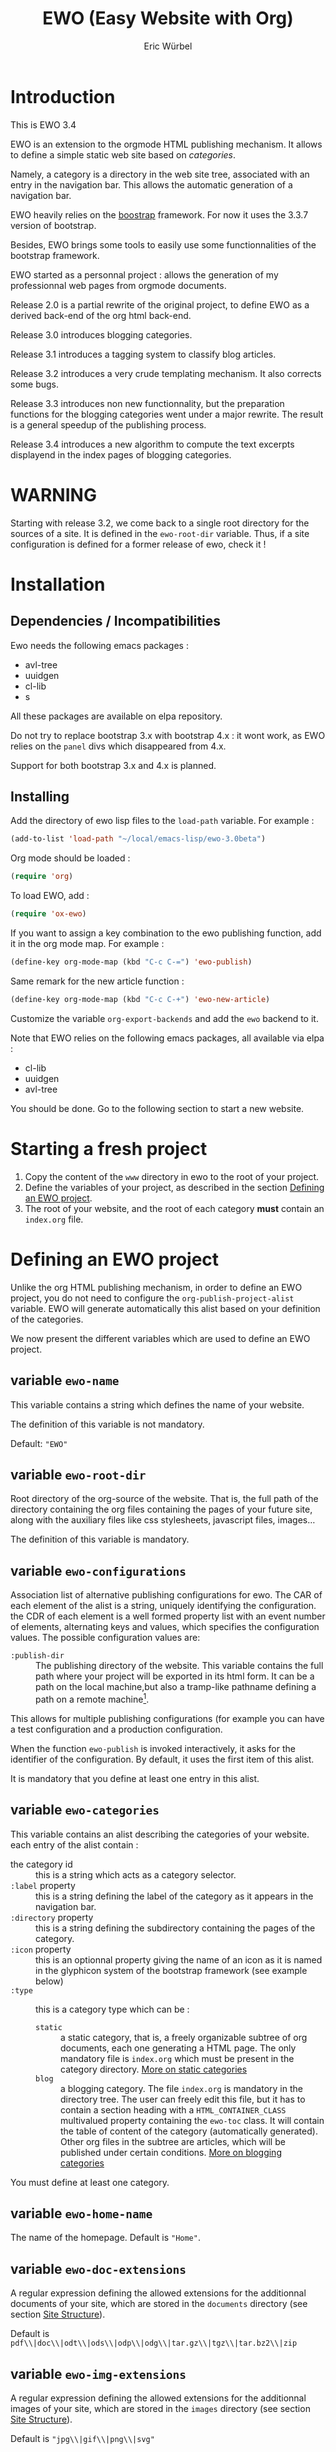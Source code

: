 #+TITLE: EWO (Easy Website with Org)
#+AUTHOR: Eric Würbel
#+EMAIL: eric.wurbel@laposte.net

* Introduction

  This is EWO 3.4

  EWO is an extension to the orgmode HTML publishing mechanism. It allows
  to define a simple static web site based on /categories/. 

  Namely, a category is a directory in the web site tree, associated
  with an entry in the navigation bar. This allows the automatic
  generation of a navigation bar.

  EWO heavily relies on the [[http://getbootstrap.com/][boostrap]] framework. For now it uses the
  3.3.7 version of bootstrap.

  Besides, EWO brings some tools to easily use some functionnalities
  of the bootstrap framework.

  EWO started as a personnal project : allows the generation of my
  professionnal web pages from orgmode documents. 

  Release 2.0 is a partial rewrite of the original project, to define
  EWO as a derived back-end of the org html back-end.

  Release 3.0 introduces blogging categories.

  Release 3.1 introduces a tagging system to classify blog articles.

  Release 3.2 introduces a very crude templating mechanism. It also
  corrects some bugs.

  Release 3.3 introduces non new functionnality, but the preparation
  functions for the blogging categories went under a major
  rewrite. The result is a general speedup of the publishing process.

  Release 3.4 introduces a new algorithm to compute the text excerpts
  displayend in the index pages of blogging categories.

* WARNING

  Starting with release 3.2, we come back to a single root directory
  for the sources of a site. It is defined in the ~ewo-root-dir~
  variable. Thus, if a site configuration is defined for a former
  release of ewo, check it !

* Installation
** Dependencies / Incompatibilities

   Ewo needs the following emacs packages :
   - avl-tree
   - uuidgen
   - cl-lib
   - s


   All these packages are available on elpa repository.
     
   Do not try to replace bootstrap 3.x with bootstrap 4.x : it wont
   work, as EWO relies on the ~panel~ divs which disappeared from 4.x.

   Support for both bootstrap 3.x and 4.x is planned. 

** Installing

  Add the directory of ewo lisp files to the =load-path= variable. For
  example :

  #+BEGIN_SRC emacs-lisp
    (add-to-list 'load-path "~/local/emacs-lisp/ewo-3.0beta")
  #+END_SRC
  
  Org mode should be loaded :

  #+BEGIN_SRC emacs-lisp
    (require 'org)
  #+END_SRC

  To load EWO, add :
  #+BEGIN_SRC emacs-lisp
    (require 'ox-ewo)
  #+END_SRC

  If you want to assign a key combination to the ewo publishing
  function, add it in the org mode map. For example :
  #+BEGIN_SRC emacs-lisp
    (define-key org-mode-map (kbd "C-c C-=") 'ewo-publish)
  #+END_SRC

  Same remark for the new article function :
  #+BEGIN_SRC emacs-lisp
    (define-key org-mode-map (kbd "C-c C-+") 'ewo-new-article)
  #+END_SRC

  Customize the variable =org-export-backends= and add the =ewo=
  backend to it.

  Note that EWO relies on the following emacs packages, all available
  via elpa :
  - cl-lib
  - uuidgen
  - avl-tree

  You should be done. Go to the following section to start a new website.

* Starting a fresh project

  1. Copy the content of the =www= directory in ewo to the root of your project.
  2. Define the variables of your project, as described in the section
     [[#DefEWOProject][Defining an EWO project]].
  3. The root of your website, and the root of each category *must*
     contain an =index.org= file.

* Defining an EWO project
  :PROPERTIES:
  :CUSTOM_ID: DefEWOProject
  :END:

  Unlike the org HTML publishing mechanism, in order to define an EWO
  project, you do not need to configure the
  =org-publish-project-alist= variable. EWO will generate
  automatically this alist based on your definition of the categories.

  We now present the different variables which are used to define an
  EWO project.

** variable =ewo-name=

   This variable contains a string which defines the name of your website. 

   The definition of this variable is not mandatory.

   Default: ~"EWO"~

** variable ~ewo-root-dir~ 

   Root directory of the org-source of the website. That is, the full
   path of the directory containing the org files containing the pages
   of your future site, along with the auxiliary files like css
   stylesheets, javascript files, images\dots

   The definition of this variable is mandatory.

** variable =ewo-configurations=

   Association list of alternative publishing configurations for
   ewo. The CAR of each element of the alist is a string, uniquely
   identifying the configuration. the CDR of each element is a well
   formed property list with an event number of elements, alternating
   keys and values, which specifies the configuration values. The
   possible configuration values are:

   - ~:publish-dir~ :: The publishing directory of the website. This
                       variable contains the full path where your
                       project will be exported in its html form. It
                       can be a path on the local machine,but also a
                       tramp-like pathname defining a path on a remote
                       machine[fn:1].
                        
                       
   This allows for multiple publishing configurations (for example you
   can have a test configuration and a production configuration.

   When the function ~ewo-publish~ is invoked interactively, it asks
   for the identifier of the configuration. By default, it uses the
   first item of this alist.

   It is mandatory that you define at least one entry in this alist.

[fn:1] This feature has not been tested, please let me know if it works. 

** variable =ewo-categories=

   This variable contains an alist describing the categories of your website.
   each entry of the alist contain :

   - the category id :: this is a string which acts as a category selector.
   - =:label= property :: this is a string defining the label of the
        category as it appears in the navigation bar.
   - =:directory= property :: this is a string defining the
        subdirectory containing the pages of the category.
   - =:icon= property :: this is an optionnal property giving the name
        of an icon as it is named in the glyphicon system of the
        bootstrap framework (see example below)
   - =:type= ::  this is a category type which can be :
     + =static= :: a static category, that is, a freely organizable
                   subtree of org documents, each one generating a
                   HTML page. The only mandatory file is =index.org=
                   which must be present in the category
                   directory. [[#dcad7a4d-c1a9-4ad3-872e-864b247317f2][More on static categories]]
     + =blog= :: a blogging category. The file =index.org= is
                 mandatory in the directory tree. The user can freely
                 edit this file, but it has to contain a section
                 heading with a =HTML_CONTAINER_CLASS= multivalued
                 property containing the ~ewo-toc~ class. It will
                 contain the table of content of the category
                 (automatically generated). Other org files in the
                 subtree are articles, which will be published under
                 certain conditions. [[#d4d360f0-db39-4814-9f70-b3097834153c][More on blogging categories]]

                 
   You must define at least one category.

** variable =ewo-home-name=

   The name of the homepage. Default is ~"Home"~.

** variable =ewo-doc-extensions=
   
   A regular expression defining the allowed extensions for the
   additionnal documents of your site, which are stored in the
   =documents= directory (see section [[#SiteStructure][Site Structure]]).

   Default is ~pdf\\|doc\\|odt\\|ods\\|odp\\|odg\\|tar.gz\\|tgz\\|tar.bz2\\|zip~

** variable =ewo-img-extensions=

   A regular expression defining the allowed extensions for the
   additionnal images of your site, which are stored in the
   =images= directory (see section [[#SiteStructure][Site Structure]]).

   Default is ~"jpg\\|gif\\|png\\|svg"~

** variable =ewo-html-preamble=

   A string containing HTML code to be included in the preamble of a page.

** variable =ewo-html-postamble=

   A string containing HTML code to be included in the postamble of a
   page. Actually contains the inclusion of the bootstrap javascript
   part.

** variable =ewo-html-head=

   A string containing the /head of the home page and of any page
   generated at the root of the site/. This code will be included in
   the <head></head> section. Be careful if you tweak this variable,
   because it contains the inclusion of different CSS stylesheet
   (bootstrap in particular, but also jquery).

** variable =ewo-cat-html-head=

   A string containing the head of the pages contained in a category.
   This code will be included in the <head></head> section. Be careful
   if you tweak this variable, because it contains the inclusion of
   different CSS stylesheet (bootstrap in particular, but also
   jquery). it also uses the ~<lisp></lisp>~ mechanism to universalize
   links to files. See documentation of the [[#5b64f846-e6bb-4b14-8aef-404220426e02][~<lisp></lisp>~ mechanism]]
   for more details.

** variable =ewo-navbar-class=

   This variable is a string indicating the class of the bootstrap
   navigation bar. By default, this variable is initialized with the
   value =navbar navbar-inverse navbar-fixed-top=.

** variable =ewo-navbar-container=

   A string describing the class of the bootstrap navbar
   container. Usual values are ~container~ and ~container-fluid~.  The
   default value is ~container-fluid~.

** variable =ewo-navbar-ul=

   A string describing the class of the bootstrap ~<ul>~ element in a
   navbar. Usual values are ~nav navbar~ for a left-aligned list, and
   ~nav navbar navbar-right~ for a right-aligned list.

** variable =ewo-ext-link-addition=
   :PROPERTIES:
   :CUSTOM_ID: ExtLink
   :END:
   
   A string describing the class of external links. To activate this
   feature please consult the documentation of
   [[#ExtLinkAdd][=ewo-ext-link-addition-type=]].

** variable =ewo-int-link-addition=
   :PROPERTIES:
   :CUSTOM_ID: IntLink
   :END:

   A string describing the class of internal links. To activate this
   feature please consult the documentation of
   [[#IntLinkAdd][=ewo-int-link-addition-type=]].

** variable =ewo-ext-link-addition-type=
   :PROPERTIES:
   :CUSTOM_ID: ExtLinkAdd
   :END:
   
   An atom describing the type of addtion performed on external
   links. The possible values are :

   - ~anchor~ :: The content of variable [[#ExtLink][=ewo-ext-link-addition=]] is
        interpreted as a class attribute specification which is added
        to the external link =<a>= element.
   - ~span~ :: The content of variable [[#ExtLink][=ewo-ext-link-addition=]] is
        interpreted as a span class attribute specification. A
        =<span>= element is added at the end of the link with the
        specified class.
   - ~nil~ :: No transformation is performed on external links.

** variable =ewo-int-link-addition-type=
   :PROPERTIES:
   :CUSTOM_ID: IntLinkAdd
   :END:

   An atom describing the type of addtion performed on internal
   links. The possible values are :

   - =anchor= :: The content of variable [[#IntLink][=ewo-int-link-addition=]] is
        interpreted as a class attribute specification which is added
        to the internal link =<a>= element.
   - =span= :: The content of variable [[#IntLink][=ewo-int-link-addition=]] is
        interpreted as a span class attribute specification. A
        =<span>= element is added at the end of the internal link with
        the specified class.
   - =nil= :: No transformation is performed on internal links.

** variable =ewo-blog-toc-name=

   The name of the table of content for a blogging category (a string)

** variable =ewo-excerpt-size=
   :PROPERTIES:
   :CUSTOM_ID: 5fbac1b0-957c-4a6c-998b-136265f83ec6
   :END:

   The size of the excerpt to extract from the headlines of a blog
   article to insert in a table of content.

** variable =ewo_blog-toc-entry-format=
   :PROPERTIES:
   :CUSTOM_ID: ba2eeced-28a9-4696-ac8b-8e4f56e76762
   :END:

   The format of a toc entry for blogging categories. It is a
   string, which contains special sequences ~%keyword%~, where
   keyword can be:

   - =date= : the date of the article
   - =title= : the title of the article

** variable =ewo-last-articles=
   :PROPERTIES:
   :CUSTOM_ID: 8fabe310-5010-4e0f-bcdd-06e2b25c5922
   :END:

   The number of newest articles to put in the global toc.

** variable =ewo-blog-toc-date-format=

   Date format in toc headings.

** variable =ewo-template-dir=

   The directory where article templates reside.

** Example
   :PROPERTIES:
   :CUSTOM_ID: 6fefa485-7152-4af4-b761-3f19ee2ee44f
   :END:
   
#+BEGIN_SRC emacs-lisp
  (defvar ewo-name "Retry/Abort")
  (defvar ewo-root-dir "~/Documents/www/MySite/org")
  (defvar ewo-configurations
    '(("default"
       :publish-dir "~/public_html")))

  (defvar ewo-categories
    '(("teaching"
       :label "Teaching"
       :directory "Teaching"
       :icon "education"
       :type static)
      ("research"
       :label "Research"
       :directory "Research"
       :icon "eye-open"
       :type static)
      ("news"
       :label "News"
       :directory "News"
       :icon "pencil"
       :type blog)))           
#+END_SRC

  This configuration defines a site whose name is "Retry/Abort". It
  contains one publishing configuration whose local root directory is
  =~/Documents/www/MySite/org= and whose publishing directory is
  =~/public_html=.

  There are three categories in this project :
  - two static categories : a teaching category and a research
    category. The teaching category will be labeled "Teaching" and its
    subdirectory will be =~/Documents/www/MySite/org/Teaching=. It
    will use the glyphicon =glyphicon-education= as an icon. The
    research category will be labeled "Research" and its subdirectory
    will be =~/Documents/www/MySite/org/Research=. It will use the
    glyphicon =glyphicon-eye-open= as an icon.
  - a blog category : it will be labelled "News" and will be rooted in
    =~/Documents/www/MySite/org/News=. It will use the glyphicon
    =glyphicon-pencil=.

* Site structure 
  :PROPERTIES:
  :CUSTOM_ID: SiteStructure
  :END:

  Every EWO project has a structure similar to the following :

  #+BEGIN_EXAMPLE
  root-directory +-- Category1
                 |
		 |   ...
		 |
                 +-- CategoryN
		 |
		 +-- css
		 |
		 +-- fonts
		 |
		 +-- js
		 |
		 +-- images
                 |
                 +-- tags
		 |
		 \-- documents
  #+END_EXAMPLE

  The minimal content of these directory is defined hereafter. Note
  that the mandatory files are provided by ewo. The =tags= directory
  is not necessarily created, and is relatied to the tags system. See
  [[*Tags][tags]] for details.

** the =css= directory

   Should contain at least the following files (provided that you did
   not customize the =ewo-html-head= and the =ewo-cat-html-head=, see
   below) :
   - =mytypo.css= :: Typographic definitions. Typically font definitions.
   - =bootstrap.min.css= :: Bootstrap css definitions.
   - =mystyle.css= ::  your personnal css definitions goes here.

** the =js= directory

   Should contain at least the following files (provided that you did
   not customize the =ewo-html-head= and the =ewo-cat-html-head=, see
   below) :
   - =html5shiv.min.js= :: javascript needed by bootstrap (for IE8) 
   - =respond.min.js= :: javascript needed by bootstrap (for IE8) 

** the =fonts= directory

   Should contain the glyphicons font for bootstrap.

** the =images= directory

   There are no requirements in this directory. You should put your images here.

** the =documents= directory

   There are no requirements in this directory. You should put the
   documents linked to the pages of your site here.

** Example

   Going back to [[#6fefa485-7152-4af4-b761-3f19ee2ee44f][this example]], the structure of the site is :
   #+BEGIN_EXAMPLE
   ~/Documents/www/MySite/org +-- Teaching
                              |
                              +-- Research
                              |
                              +-- News
	                      |
	                      +-- css
	                      |
	                      +-- fonts
	                      |
	                      +-- js
	                      |
	                      +-- images
	                      |
	                      \-- documents
   #+END_EXAMPLE

* Static categories
  :PROPERTIES:
  :CUSTOM_ID: dcad7a4d-c1a9-4ad3-872e-864b247317f2
  :END:
  
  In a static category, the only mandatory file is =index.org=.  The
  remaining files are totally under your responsability. All the
  remaining files should be org files. Only org files will be
  published. SThis means that, if your pages need extra files, like
  images or additionnal documents, these files must be present in the
  subtrees rooted in =documents= and =images= directories.

  Providing the navigation links from =index.org= to other org files
  in the category is under your responsability.

* Blogging categories
  :PROPERTIES:
  :CUSTOM_ID: d4d360f0-db39-4814-9f70-b3097834153c
  :END:
  
  In a blogging category, the only mandatory file is =index.org=. Its
  content is free, but it should contain a headline with property
  ~HTML_CONTAINER_CLASS~. This property must contain at least a value
  ~ewo-toc~, indicating that the table of content of this category
  will be generated under this headline. All other org files are articles.

** Articles
   :PROPERTIES:
   :CUSTOM_ID: 1c6e6e19-535d-44f2-944a-2606affada4d
   :END:

   Any org file in a blogging category, appart from =index.org=, is an
   article.  Articles must have a ~TITLE~ keyword and a ~DATE~
   keyword. The ~DATE~ must be an org timestamp. 

   An article should have an ~EWO_STATE~ keyword. This keyword accept
   two values : ~published~ and ~unpublished~. A ~published~ article
   will be included in the [[#3e75920b-7458-40a8-8050-2add6f4d959f][table of content of the category]], and in
   the [[#3ab41567-c4b8-41b1-b621-ab50c1a76d8d][last articles list]] of the global =index.org= file of the site,
   if this feature is requested. If the value of ~EWO_STATE~ is
   different from published, or if the ~EWO_STATE~ keyword is not
   present, the article will not appear in the table of content, nor
   in the las articles list. Note that in all cases, /the html page
   corresponding to this org file will be generated/. If you do not
   want the content of this article to be published use the ~COMMENT~
   or ~noexport~ feature from org.

   The body of articles can contain a block =ewo_head=, representing
   the head material (headlines) of the article. If it is present:
   - It will generate a ~<div class="ewo_head">~, which can then be customized
     in the =mystyle.css= file.
   - the generation process of the table of content and last article
     list will extract the begining of this block. This excerpt will
     be included in the table of content of the category and in the
     global list of last articles. The length of this excerpt can be
     customized with the [[#5fbac1b0-957c-4a6c-998b-136265f83ec6][=ewo-excerpt-size=]] variable.

     
   During the table of content generation process, EWO will add a
   ~EWO_ARTICLE_ID~ to each article, with a UUID as value.

** Table of content of a blogging category
   :PROPERTIES:
   :CUSTOM_ID: 3e75920b-7458-40a8-8050-2add6f4d959f
   :END:

   A table of content (toc) of all articles in a blogging category is
   automatically generated by EWO in the =index.org= file present at
   the root of the category.

   The toc is generated under a headline having the property
   ~HTML_CONTAINER_CLASS~ containing a value ~ewo-toc~. Note that it
   means that the enclosing ~<div>~ of the toc has the class
   ~ewo-toc~, which allows you to customize the appearence of elements
   present it.

   If there is no headline containing the ~HTML_CONTAINER_CLASS~
   property with the expected value, EWO will create one, and will
   name it "Published so far". It will have a level of 1. If there is
   no =index.org= in the category, ir will create a minimal one (with
   a ~TITLE~, a ~DATE~, and a toc headline).

   If the toc headline is at level ~n~, then the entries in the toc
   will be at level ~n+1~.

   Each [[#1c6e6e19-535d-44f2-944a-2606affada4d][published article]] has an associated entry in the toc.

   Each entry headline is formated using the [[#ba2eeced-28a9-4696-ac8b-8e4f56e76762][=ewo_blog-toc-entry-format=]]. 

   The body of each entry consists in an excerpt of the ~ewo_head~
   block in the article if it exists. The size of the excerpt can be
   customized with the variable [[#5fbac1b0-957c-4a6c-998b-136265f83ec6][=ewo-excerpt-size=]].

   The toc is sorted in reverse chronological order. The date used is
   the date present in the ~DATE~ keyword of articles.

** List of last articles in the global index
   :PROPERTIES:
   :CUSTOM_ID: 3ab41567-c4b8-41b1-b621-ab50c1a76d8d
   :END:

   A list of last published articles can be generated in the
   =index.org= file of the website. To request this generation, add a
   headline in =index.org= with the property ~HTML_CONTAINER_CLASS~
   property containing the value ~ewo-toc~. Note that this means that
   the enclosing ~<div>~ of the toc has the class ~ewo-toc~, which
   allows you to customize the appearence of elements present it.

   All ublished blog articles in all blogging categories are
   considered for this list. This does not mean that all these
   articles will be present in the list, see below.

   If there is no headline containing the ~HTML_CONTAINER_CLASS~
   property with the expected value, EWO will not generate it.

   If the toc headline is at level ~n~, then the entries in the toc
   will be at level ~n+1~.

   Only the last [[#8fabe310-5010-4e0f-bcdd-06e2b25c5922][=ewo-last-articles=]] [[#1c6e6e19-535d-44f2-944a-2606affada4d][published articles]] will have an
   associated entry in this list.

   Each entry headline is formated using the
   [[#ba2eeced-28a9-4696-ac8b-8e4f56e76762][=ewo_blog-toc-entry-format=]].

   The body of each entry consists in an excerpt of the ~ewo_head~
   block in the article if it exists. The size of the excerpt can be
   customized with the variable [[#5fbac1b0-957c-4a6c-998b-136265f83ec6][=ewo-excerpt-size=]].

   The list of last articles is sorted in reverse chronological
   order. The date used is the date present in the ~DATE~ keyword of
   articles.

** Tags
   :PROPERTIES:
   :CUSTOM_ID:c1d29f01-0038-493a-98dd-2ab9bbb4ccc1
   :END:

   The tag system allows to classify thematically blog articles, that
   is, articles which are [[#1c6e6e19-535d-44f2-944a-2606affada4d][published]].

   You can associate a list of tags to an article using the [[info:org#Tag%20inheritance][FILETAGS]]
   option of org mode.

   During the publication of the site, tags will be collected and :
   - a global tags.org file will be generated in the root directory,
     containing a listing all collected tags and how many blog
     articles mention it.
   - For each tag ~tagname~ a file ~tags/tagname.org~ will be
     generated, containing links to the articles mentionning this tag.
   - a "Tags" menu entry is generated. This entry appears ob the home
     page and in blogging categories. If no tags have bee collected,
     then no menu entry is generated.

* Deeper customization
** the ~<lisp></lisp>~ mechanism
   :PROPERTIES:
   :CUSTOM_ID: 5b64f846-e6bb-4b14-8aef-404220426e02
   :END:

   EWO enables the insertion of ~<lisp></lisp>~ constructs in your pages.

   These constructs allows you to call lisp functions to produce a
   textual result which is then substituted to the <lisp></lisp>
   construct. Actually, you cannot execute any lisp expression,
   because it would be a *monstruous* security hole. The lisp
   expression should be :
   - a functionn call. Each argument should be in turn an authorized
     expression.
   - a variable
   - a constant
   Moreover, the function and the variables must be members of
   /authorization lists/ :

   - =ewo-template-funcs= :: List of authorized functions for =<lisp>=
        constructs. Initially contains 
     + the =ewo-rootlink= function, which generates an up link to root
       of the site depending on LEVEL parameter.
     + the =ewo-filetags= function, which generates a list of the tags
       used in a blog article. It has a mandatory CATNAME argument
       which is the category name, and an optionnal SEP argument which
       is a string used as a separator between the tags (a space by
       default). The function generates a list of tags appearing in a
       blog article, and links them to the corresponding tag page (see
       documentation of the [[*Tags][tag system]]).
     + arithmetic functions : ~+~, ~-~, ~*~, ~/~, ~%~, ~mod~,
     + ~1+~ and ~1-~ incrementing and decrementing operators.
     + ~quote~ function.
   - =ewo-template-vars= :: List of authorized variables for ~<lisp>~
        constructs. Initially contains :
     + the variable ~ewo:catlevel~, which contains the category level
       in the context of the call. Note that this is NOT a a global
       variable. 
     + the variable ~ewo:catname~, which contains the category name in
       the context of the call.

   The binding of variables is local to the ~<lisp>~ construct
   machinery to keep it safe.

   In order to put ~<lisp>~ constructs in your org pages, you must
   enclose them in HTML blocks like
   #+BEGIN_SRC org
     ,#+BEGIN_EXPORT html
     <lisp>(ewo-rootlink ewo:catlevel)</lisp>
     ,#+END_EXPORT
   #+END_SRC

   or 
 
   #+BEGIN_SRC org
     ,#+HTML: <lisp>(ewo-rootlink ewo:catlevel)</lisp>
   #+END_SRC

   or using inline inclusion like ~@@html:<lisp>(ewo-rootlink
   ewo:catlevel)</lisp>@@~.

   You can also use these constructs in the ewo configuration
   variables which accept HTML : ~ewo-html-postample~,
   ~ewo-html-preamble~, ~ewo-html-head~, ~ewo-cat-html-head~.

   For now there is no clear documentation on how to extend this
   mechanism (adding functions or args). If you whish to add you own
   functions and variables, please check the ~ewo-filter-prepost~
   function which implements the internal machinery of ~<lisp></lisp>~
   constructs.

** the ~<ewo-static></ewo-static>~ elements 

   Allows to insert HTML code only in pages of static categories. Very
   useful combined to the ~<lisp>~ mechanism. For example :

   #+BEGIN_SRC org
     ,#+BEGIN_EXPORT html
     <ewo-static><lisp>ewo:catname</lisp></ewo-static>
     ,#+END_EXPORT
   #+END_SRC

   Note that, in this example, the lisp code will never be evaluated
   in a blog article, as the ~<ewo-static>~ block will be removed.

** the ~<ewo-blog></ewo-blog>~ elements 

   Allows to insert HTML code only in pages of blog categories. Very
   useful combined to the ~<lisp>~ mechanism. For example :

   #+BEGIN_SRC org
     ,#+BEGIN_EXPORT html
     <ewo-blog><lisp>(ewo-filetags ewo:catname ", ")</lisp></ewo-blog>
     ,#+END_EXPORT
   #+END_SRC

   Note that, in this example, the lisp code will never be evaluated
   in a static page, as the ~<ewo-blog>~ block will be removed.

** Bootstrap panels

   There are two ways to create bootstrap panels with EWO. You can
   either include any text within a section into a panel, or turn an
   entire section (and its subsections) into a bootstrap panel.

*** Creating a panel within a section

    It suffices to enclose the paragraphs which you want to include in
    the panel in proper HTML entities using the special blocks
    mechanism. For instance:

    #+BEGIN_SRC org
      ,#+ATTR_HTML: :class panel-warning
      ,#+BEGIN_panel
      ,#+BEGIN_panel-heading
      Question
      ,#+END_panel-heading
      ,#+BEGIN_panel-body
      Où se trouve le fichier correspondant à la page qui est ouverte ?
      ,#+END_panel-body
      ,#+END_panel
    #+END_SRC

    This will create a warning panel, i.e. a =<div>= of class =panel
    panel-warning=.

*** Turning a subtree into a panel
    :PROPERTIES:
    :END:

    For this, just add a =HTML_CONTAINER_CLASS= property to the
    enclosing section of the subtree, as in :

    #+BEGIN_SRC org
      ,* Mise en garde, méthode !
        :PROPERTIES:
        :HTML_CONTAINER_CLASS: panel panel-danger
        :END:

        Au cours des TP, vous allez être amenés à modifier les fichiers de
        configuration existants d'Apache. Une erreur dans une ligne peut
        engendrer un dysfonctionnement du serveur. Pour éviter tout
        problème, *faites systématiquement une copie de toute ligne modifiée
        et mettez cette copie en commentaire.* En procédant de cette façon
        il est aisé de revenir dans l'état initial. Parfois, une copie de la
        section modifiée est encore plus sûr.
    #+END_SRC

** Bootstrap rows and columns
   :PROPERTIES:
   :END:

   One of the strengths of bootsrap is its grid system which allows
   the creation of responsive pages. 

   Rows and columns can be created with EWO on a section basis, that
   is, one can encapsulate successive sections in a row, specifying
   the spanning of each section.  For this, three properties are
   used :

   - =BOOTSTRAP_COLUMN= :: Used to specify the column class of a
        section e.g. =col-md-4=.
   - =BOOTSTRAP_ROW_BEGIN= :: Used to identify the section which
        begins the row. The value doesn't care.
   - =BOOTSTRAP_ROW_END= :: Used to  identify the section which
        ends the row. The value doesn't care.


   Example :

   #+BEGIN_SRC org
     ,** Cours
        :PROPERTIES:
        :HTML_CONTAINER_CLASS: panel panel-primary
        :BOOTSTRAP_COLUMN: col-md-4
        :BOOTSTRAP_ROW_BEGIN: t
        :END:

     Cours 1.

     ,** TD
        :PROPERTIES:
        :HTML_CONTAINER_CLASS: panel panel-primary
        :BOOTSTRAP_COLUMN: col-md-4
        :END:

     blahblah.

     ,** TP
        :PROPERTIES:
        :HTML_CONTAINER_CLASS: panel panel-primary
        :BOOTSTRAP_COLUMN: col-md-4
        :BOOTSTRAP_ROW_END: t
        :END:

     blahblah.

   #+END_SRC

** Table of contents of pages/articles

   Ewo is able to generate a table of contents for any page as a
   dropdown menu in the navigation bar. It bases the generation on the
   ~toc:~ and ~num:~ options of the org document.

* Publishing the site

  To publish a site, invoke the ~ewo-publish~ function. This function
  asks for a configuration id (see ~ewo-configurations~) doc.

* Templating

  You can define a directory which will contain /templates/ using the
  custom variable ~ewo-template-dir~. Actually, a template is
  essentially a boilerplate org file containing the skeleton of the
  body of an article.

  These templates are used by the interactive function
  ~ewo-new-article~ whose aim is to create a new blog article
  buffer. This function creates all the necessary headers (~#+TITLE:~,
  etc.) and then insert the choosen template.


